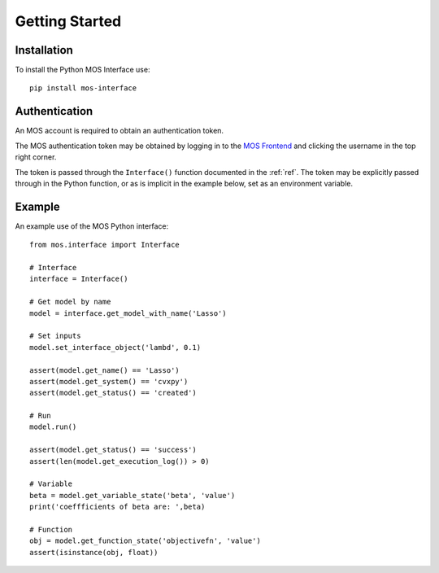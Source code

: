 .. _start:

Getting Started
===============

Installation
------------

To install the Python MOS Interface use::

   pip install mos-interface

Authentication
--------------

An MOS account is required to obtain an authentication token. 

The MOS authentication token may be obtained by logging in to the `MOS Frontend <https://mos.fuinn.ie>`_ and clicking the username in the top right corner.

The token is passed through the ``Interface()`` function documented in the :ref:`ref`. The token may be explicitly passed through in the Python function, or as is implicit in the example below, set as an environment variable.


Example
-------

An example use of the MOS Python interface::

   from mos.interface import Interface

   # Interface
   interface = Interface()
   
   # Get model by name
   model = interface.get_model_with_name('Lasso')

   # Set inputs
   model.set_interface_object('lambd', 0.1)

   assert(model.get_name() == 'Lasso')
   assert(model.get_system() == 'cvxpy')
   assert(model.get_status() == 'created')

   # Run
   model.run()

   assert(model.get_status() == 'success')
   assert(len(model.get_execution_log()) > 0)

   # Variable
   beta = model.get_variable_state('beta', 'value')
   print('coeffficients of beta are: ',beta)

   # Function
   obj = model.get_function_state('objectivefn', 'value')
   assert(isinstance(obj, float))
